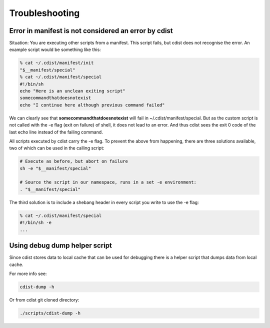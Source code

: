 Troubleshooting
===============

Error in manifest is not considered an error by cdist
-----------------------------------------------------
Situation: You are executing other scripts from a manifest.
This script fails, but cdist does not recognise the error.
An example script would be something like this:

.. code-block:: sh

    % cat ~/.cdist/manifest/init
    "$__manifest/special"
    % cat ~/.cdist/manifest/special
    #!/bin/sh
    echo "Here is an unclean exiting script"
    somecommandthatdoesnotexist
    echo "I continue here although previous command failed"

We can clearly see that **somecommandthatdoesnotexist**
will fail in ~/.cdist/manifest/special. But as the custom
script is not called with the -e flag (exit on failure) of shell, 
it does not lead to an error. And thus cdist sees the exit 0
code of the last echo line instead of the failing command.

All scripts executed by cdist carry the -e flag. 
To prevent the above from happening, there are three solutions available,
two of which can be used in the calling script:

.. code-block:: sh

    # Execute as before, but abort on failure
    sh -e "$__manifest/special"

    # Source the script in our namespace, runs in a set -e environment:
    . "$__manifest/special"

The third solution is to include a shebang header in every script
you write to use the -e flag:

.. code-block:: sh

    % cat ~/.cdist/manifest/special
    #!/bin/sh -e
    ...

Using debug dump helper script
------------------------------
Since cdist stores data to local cache that can be used for debugging there
is a helper script that dumps data from local cache.

For more info see:

.. code-block:: sh

    cdist-dump -h

Or from cdist git cloned directory:

.. code-block:: sh

    ./scripts/cdist-dump -h

